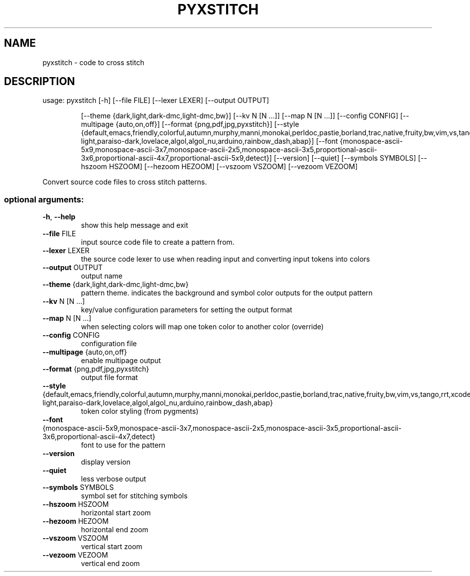 .\" DO NOT MODIFY THIS FILE!  It was generated by help2man 1.47.5.
.TH PYXSTITCH "1" "<Date>" "pyxstitch <Version>" "User Commands"
.SH NAME
pyxstitch \- code to cross stitch
.SH DESCRIPTION
usage: pyxstitch [\-h] [\-\-file FILE] [\-\-lexer LEXER] [\-\-output OUTPUT]
.IP
[\-\-theme {dark,light,dark\-dmc,light\-dmc,bw}] [\-\-kv N [N ...]]
[\-\-map N [N ...]] [\-\-config CONFIG]
[\-\-multipage {auto,on,off}]
[\-\-format {png,pdf,jpg,pyxstitch}]
[\-\-style {default,emacs,friendly,colorful,autumn,murphy,manni,monokai,perldoc,pastie,borland,trac,native,fruity,bw,vim,vs,tango,rrt,xcode,igor,paraiso\-light,paraiso\-dark,lovelace,algol,algol_nu,arduino,rainbow_dash,abap}]
[\-\-font {monospace\-ascii\-5x9,monospace\-ascii\-3x7,monospace\-ascii\-2x5,monospace\-ascii\-3x5,proportional\-ascii\-3x6,proportional\-ascii\-4x7,proportional\-ascii\-5x9,detect}]
[\-\-version] [\-\-quiet] [\-\-symbols SYMBOLS] [\-\-hszoom HSZOOM]
[\-\-hezoom HEZOOM] [\-\-vszoom VSZOOM] [\-\-vezoom VEZOOM]
.PP
Convert source code files to cross stitch patterns.
.SS "optional arguments:"
.TP
\fB\-h\fR, \fB\-\-help\fR
show this help message and exit
.TP
\fB\-\-file\fR FILE
input source code file to create a pattern from.
.TP
\fB\-\-lexer\fR LEXER
the source code lexer to use when reading input and
converting input tokens into colors
.TP
\fB\-\-output\fR OUTPUT
output name
.TP
\fB\-\-theme\fR {dark,light,dark\-dmc,light\-dmc,bw}
pattern theme. indicates the background and symbol
color outputs for the output pattern
.TP
\fB\-\-kv\fR N [N ...]
key/value configuration parameters for setting the
output format
.TP
\fB\-\-map\fR N [N ...]
when selecting colors will map one token color to
another color (override)
.TP
\fB\-\-config\fR CONFIG
configuration file
.TP
\fB\-\-multipage\fR {auto,on,off}
enable multipage output
.TP
\fB\-\-format\fR {png,pdf,jpg,pyxstitch}
output file format
.TP
\fB\-\-style\fR {default,emacs,friendly,colorful,autumn,murphy,manni,monokai,perldoc,pastie,borland,trac,native,fruity,bw,vim,vs,tango,rrt,xcode,igor,paraiso\-light,paraiso\-dark,lovelace,algol,algol_nu,arduino,rainbow_dash,abap}
token color styling (from pygments)
.TP
\fB\-\-font\fR {monospace\-ascii\-5x9,monospace\-ascii\-3x7,monospace\-ascii\-2x5,monospace\-ascii\-3x5,proportional\-ascii\-3x6,proportional\-ascii\-4x7,detect}
font to use for the pattern
.TP
\fB\-\-version\fR
display version
.TP
\fB\-\-quiet\fR
less verbose output
.TP
\fB\-\-symbols\fR SYMBOLS
symbol set for stitching symbols
.TP
\fB\-\-hszoom\fR HSZOOM
horizontal start zoom
.TP
\fB\-\-hezoom\fR HEZOOM
horizontal end zoom
.TP
\fB\-\-vszoom\fR VSZOOM
vertical start zoom
.TP
\fB\-\-vezoom\fR VEZOOM
vertical end zoom
